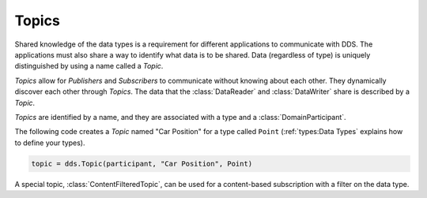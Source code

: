 .. py:currentmodule:: rti.connextdds

Topics
~~~~~~

Shared knowledge of the data types is a requirement for different
applications to communicate with DDS. The applications must also
share a way to identify what data is to be shared. Data (regardless of
type) is uniquely distinguished by using a name called a *Topic*.

*Topics* allow for *Publishers* and *Subscribers* to communicate
without knowing about each other. They dynamically discover
each other through *Topics*. The data that the :class:`DataReader` and
:class:`DataWriter` share is described by a *Topic*.

*Topics* are identified by a name, and they are associated with a type and a
:class:`DomainParticipant`.

The following code creates a *Topic* named "Car Position" for a type called
``Point`` (:ref:`types:Data Types` explains how to define your types).

.. code-block:: python

    topic = dds.Topic(participant, "Car Position", Point)

A special topic, :class:`ContentFilteredTopic`, can be used for a content-based
subscription with a filter on the data type.
